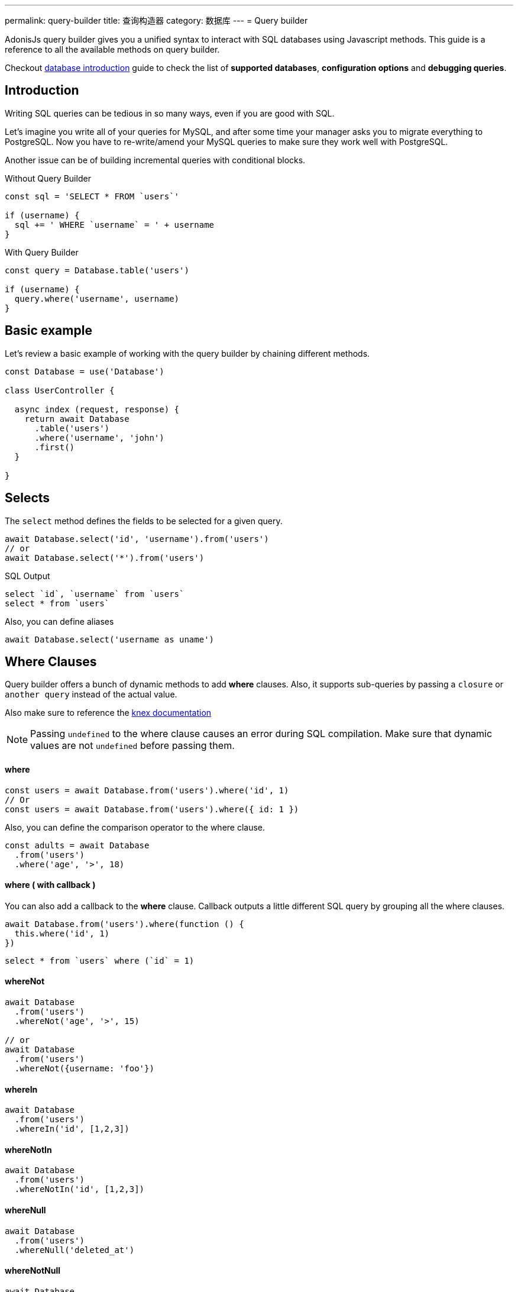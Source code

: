 ---
permalink: query-builder
title: 查询构造器
category: 数据库
---
= Query builder

toc::[]

AdonisJs query builder gives you a unified syntax to interact with SQL databases using Javascript methods. This guide is a reference to all the available methods on query builder.

Checkout link:database[database introduction] guide to check the list of *supported databases*, *configuration options* and *debugging queries*.

== Introduction
Writing SQL queries can be tedious in so many ways, even if you are good with SQL.

Let's imagine you write all of your queries for MySQL, and after some time your manager asks you to migrate everything to PostgreSQL. Now you have to re-write/amend your MySQL queries to make sure they work well with PostgreSQL.

Another issue can be of building incremental queries with conditional blocks.

.Without Query Builder
[source, javascript]
----
const sql = 'SELECT * FROM `users`'

if (username) {
  sql += ' WHERE `username` = ' + username
}
----

.With Query Builder
[source, javascript]
----
const query = Database.table('users')

if (username) {
  query.where('username', username)
}
----

== Basic example
Let's review a basic example of working with the query builder by chaining different methods.

[source, javascript]
----
const Database = use('Database')

class UserController {

  async index (request, response) {
    return await Database
      .table('users')
      .where('username', 'john')
      .first()
  }

}
----

== Selects
The `select` method defines the fields to be selected for a given query.

[source, javascript]
----
await Database.select('id', 'username').from('users')
// or
await Database.select('*').from('users')
----

.SQL Output
[source, sql]
----
select `id`, `username` from `users`
select * from `users`
----

Also, you can define aliases
[source, js]
----
await Database.select('username as uname')
----

== Where Clauses
Query builder offers a bunch of dynamic methods to add *where* clauses. Also, it supports sub-queries by passing a `closure` or `another query` instead of the actual value.

Also make sure to reference the link:http://knexjs.org/#Builder-wheres[knex documentation, window="_blank"]

NOTE: Passing `undefined` to the where clause causes an error during SQL compilation. Make sure that dynamic values are not `undefined` before passing them.

==== where

[source, javascript]
----
const users = await Database.from('users').where('id', 1)
// Or
const users = await Database.from('users').where({ id: 1 })
----

Also, you can define the comparison operator to the where clause.

[source, javascript]
----
const adults = await Database
  .from('users')
  .where('age', '>', 18)
----

==== where ( with callback )
You can also add a callback to the *where* clause. Callback outputs a little different SQL query by grouping all the where clauses.

[source, javascript]
----
await Database.from('users').where(function () {
  this.where('id', 1)
})
----

[source, sql]
----
select * from `users` where (`id` = 1)
----

==== whereNot
[source, javascript]
----
await Database
  .from('users')
  .whereNot('age', '>', 15)

// or
await Database
  .from('users')
  .whereNot({username: 'foo'})
----

==== whereIn
[source, javascript]
----
await Database
  .from('users')
  .whereIn('id', [1,2,3])
----

==== whereNotIn
[source, javascript]
----
await Database
  .from('users')
  .whereNotIn('id', [1,2,3])
----

==== whereNull
[source, javascript]
----
await Database
  .from('users')
  .whereNull('deleted_at')
----

==== whereNotNull
[source, javascript]
----
await Database
  .from('users')
  .whereNotNull('created_at')
----

==== whereExists
[source, javascript]
----
await Database.from('users').whereExists(function () {
  this.from('accounts').where('users.id', 'accounts.user_id')
})
----

==== whereNotExists
[source, javascript]
----
await Database.from('users').whereNotExists(function () {
  this.from('accounts').where('users.id', 'accounts.user_id')
})
----

==== whereBetween
[source, javascript]
----
await Database
  .table('users')
  .whereBetween('age',[18,32])
----

==== whereNotBetween
[source, javascript]
----
await Database
  .table('users')
  .whereNotBetween('age',[45,60])
----

==== whereRaw
Convenience helper for `.where(Database.raw(query))`

[source, javascript]
----
await Database
  .from('users')
  .whereRaw('id = ?', [20])
----

== Joins

==== innerJoin

[source, javascript]
----
await Database
  .table('users')
  .innerJoin('accounts', 'user.id', 'accounts.user_id')
----

Also, you can pass a closure to construct the join.

[source, javascript]
----
await Database
  .table('users')
  .innerJoin('accounts', function () {
    this
      .on('users.id', 'accounts.user_id')
      .orOn('users.id', 'accounts.owner_id')
  })
----

==== leftJoin
[source, js]
----
Database
  .select('*')
  .from('users')
  .leftJoin('accounts', 'users.id', 'accounts.user_id')
----

==== leftOuterJoin
[source, js]
----
await Database
  .select('*')
  .from('users')
  .leftOuterJoin('accounts', 'users.id', 'accounts.user_id')
----

==== rightJoin
[source, js]
----
await Database
  .select('*')
  .from('users')
  .rightJoin('accounts', 'users.id', 'accounts.user_id')
----

==== rightOuterJoin
[source, js]
----
await Database
  .select('*')
  .from('users')
  .rightOuterJoin('accounts', 'users.id', 'accounts.user_id')
----

==== outerJoin
[source, js]
----
await Database
  .select('*')
  .from('users')
  .outerJoin('accounts', 'users.id', 'accounts.user_id')
----

==== fullOuterJoin
[source, js]
----
await Database
  .select('*')
  .from('users')
  .fullOuterJoin('accounts', 'users.id', 'accounts.user_id')
----

==== crossJoin
[source, js]
----
await Database
  .select('*')
  .from('users')
  .crossJoin('accounts', 'users.id', 'accounts.user_id')
----

==== joinRaw
[source, js]
----
await Database
  .select('*')
  .from('accounts')
  .joinRaw('natural full join table1').where('id', 1)
----

== Ordering and Limits

==== distinct
[source, javascript]
----
await Database
  .table('users')
  .distinct('age')
----

==== groupBy
[source, javascript]
----
await Database
  .table('users')
  .groupBy('age')
----

==== groupByRaw
[source, javascript]
----
await Database
  .table('users')
  .groupByRaw('age, status')
----

==== orderBy(column, [direction=asc])
[source, javascript]
----
await Database
  .table('users')
  .orderBy('id', 'desc')
----

==== orderByRaw(column, [direction=asc])
[source, javascript]
----
await Database
  .table('users')
  .orderByRaw('col NULLS LAST DESC')
----

==== having(column, operator, value)
NOTE: `groupBy()` clause is always required before making use of `having()` method.

[source, javascript]
----
await Database
  .table('users')
  .groupBy('age')
  .having('age', '>', 18)
----

==== offset/limit(value)
[source, javascript]
----
await Database
  .table('users')
  .offset(11)
  .limit(10)
----

== Inserts
Insert operation returns the `id` of the inserted row. In the case of bulk inserts, the `id` of the first record is returned, and it is more of a limitation with MYSQL itself. link:http://dev.mysql.com/doc/refman/5.6/en/information-functions.html#function_last-insert-id[LAST_INSERT_ID].

==== insert(values)
[source, javascript]
----
const userId = await Database
  .table('users')
  .insert({username: 'foo', ...})

// BULK INSERT
const firstUserId = await Database
  .from('users')
  .insert([{username: 'foo'}, {username: 'bar'}])
----

==== into(tableName)
Method `into` is more readable than `table/from` when insert rows to the database.

[source, javascript]
----
const userId = await Database
  .insert({username: 'foo', ...})
  .into('users')
----

=== PostgreSQL only
For PostgreSQL, you have to define the returning column explicitly. All other database clients ignore this statement.

[source, javascript]
----
const userId = await Database
  .insert({ username: 'virk' })
  .into('users')
  .returning('id')
----

== Updates
All update operations returns the number of affected rows.

[source, javascript]
----
const affectedRows = await Database
  .table('users')
  .where('username', 'tutlage')
  .update('lastname', 'Virk')
----

Pass an object for multiple columns.

[source, javascript]
----
const affectedRows = await Database
  .table('users')
  .where('username', 'tutlage')
  .update({ lastname: 'Virk', firstname: 'Aman' })
----

== Deletes
Delete operations also returns the number of affected rows.

==== delete
Also, you can make use of `del()`, since `delete` is a reserved keyword in Javascript.

[source, javascript]
----
const affectedRows = await Database
  .table('users')
  .where('username', 'tutlage')
  .delete()
----

==== truncate
Truncate removes all the rows from a database and set auto increment id back to *0*.

[source, javascript]
----
await Database.truncate('users')
----

== Pagination
Query builder provides a handful of convenient ways to paginate results from the database.

==== forPage(page, [limit=20])
[source, javascript]
----
const users = await Database
  .from('users')
  .forPage(1, 10)
----

==== paginate(page, [limit=20])
[source, javascript]
----
const results = await Database
  .from('users')
  .paginate(2, 10)
----

NOTE: The output of the `paginate` method is different from the `forPage` method.

.Output
[source, javascript]
----
{
  pages: {
    total: 0,
    currentPage: 2,
    perPage: 10,
    lastPage: 0,
  },
  rows: [{...}]
}
----

== Database Transactions
Database transactions are safe operations, which are not reflected in the database until and unless you explicitly commit your changes.

==== beginTransaction
The `beginTransaction` method returns the transaction object, which can be used to perform any queries.

[source, javascript]
----
const trx = await Database.beginTransaction()
await trx.insert({username: 'virk'}).into('users')

trx.commit() // insert query will take place on commit
trx.rollback() // will not insert anything
----

==== transaction
Also, you can wrap your transactions inside a *callback*. The major difference is, you do not have to call `commit or `rollback` manually. If any of your queries throws an error, the transaction
rolls back automatically. Otherwise, it is committed.

[source, javascript]
----
await Database.transaction(async (trx) => {
  await trx.insert({username: 'virk'}).into('users')
})
----

== Aggregates

The Lucid Query Builder exposes the full power of link:http://knexjs.org/#Builder-count[knex's aggregate methods].

==== count()
[source, javascript]
----
const count = await Database
  .from('users')
  .count()                                      // returns array

const total = count[0]['count(*)']              // returns number

// COUNT A COLUMN
const count = await Database
  .from('users')
  .count('id')                                  // returns array

const total = count[0]['count("id")']           // returns number

// COUNT COLUMN AS NAME
const count = await Database
  .from('users')
  .count('* as total')                          // returns array

const total = count[0].total                    // returns number
----

==== countDistinct
The `countDistinct` is same as count, but adds distinct expression.

[source, javascript]
----
const count = await Database
  .from('users')
  .countDistinct('id')                          // Returns array

const total = count[0]['count(distinct "id")']  // returns number
----

==== min
[source, javascript]
----
await Database.from('users').min('age')         // returns array
await Database.from('users').min('age as a')    // returns array
----

==== max
[source, javascript]
----
await Database.from('users').max('age')         // returns array
await Database.from('users').max('age as a')    // returns array
----

==== sum
[source, javascript]
----
await Database.from('cart').sum('total')        // returns array
await Database.from('cart').sum('total as t')   // returns array
----

==== sumDistinct
[source, javascript]
----
await Database.from('cart').sumDistinct('total')      // returns array
await Database.from('cart').sumDistinct('total as t') // returns array
----

==== avg
[source, javascript]
----
await Database.from('users').avg('age')         // returns array
await Database.from('users').avg('age as age')  // returns array
----

==== avgDistinct
[source, javascript]
----
await Database.from('users').avgDistinct('age')         // returns array
await Database.from('users').avgDistinct('age as age')  // returns array
----

==== increment
Increment the column existing value by *1*.

[source, javascript]
----
await Database
  .table('credits')
  .where('id', 1)
  .increment('balance', 10)
----

==== decrement
Opposite of `increment`.

[source, javascript]
----
await Database
  .table('credits')
  .where('id', 1)
  .decrement('balance', 10)
----

=== Aggregate Helpers

Query Builder also extends knex's query aggregates with helpful shortcut methods for common aggregate queries.

Helper methods end the query builder chaining and return a value. All helpers accept a column name to be used for aggregation. When possible Lucid will choose a default for the column name. Some methods, such as `sum()`, require a column name.

The knex query builder underlying Lucid defines methods `count()`, `countDistinct()`, `avg()`, `avgDistinct()`, `sum()`, `sumDistinct()`, `min()`, and `max()`. To avoid confusion and naming collisions, Lucid prefixes its aggregate helper methods with `get`.

==== getCount(columnName = '*')
[source, javascript]
----
const total = await Database
  .from('users')
  .getCount()                                   // returns number
----

==== getCountDistinct(columnName)
[source, javascript]
----
const total = await Database
  .from('users')
  .countDistinct('id')                          // returns number
----

==== getMin(columnName)
[source, javascript]
----
await Database.from('users').getMin('age')      // returns a number
----

==== getMax(columnName)
[source, javascript]
----
await Database.from('users').getMax('age')      // returns number
----

==== getSum(columnName)
[source, javascript]
----
await Database.from('cart').getSum('total')     // returns number
----

==== getSumDistinct(columnName)
[source, javascript]
----
await Database.from('cart').getSumDistinct('total')   // returns number
----

==== getAvg(columnName)
[source, javascript]
----
await Database.from('users').getAvg('age')      // returns number
----

==== getAvgDistinct(columnName)
[source, javascript]
----
await Database.from('users').getAvgDistinct('age')      // returns number
----


== Helpers

==== pluck(column)
The `pluck` method will return an array of values for the selected column.
[source, javascript]
----
const usersIds = await Database.from('users').pluck('id')
----

==== first
The `first` method adds a *limit 1* clause to the query.

[source, javascript]
----
await Database.from('users').first()
----

==== clone
Clone the current query chain for re-usability.

[source, javascript]
----
const query = Database
  .from('users')
  .where('username', 'virk')
  .clone()

// later
await query
----

==== columnInfo
Returns information for a given column.

[source, javascript]
----
const username = await Database
  .table('users')
  .columnInfo('username')
----

== Sub queries
[source, javascript]
----
const subquery = Database
  .from('accounts')
  .where('account_name', 'somename')
  .select('account_name')

const users = await Database
  .from('users')
  .whereIn('id', subquery)
----

[source, sql]
----
select * from `users` where `id` in (select `account_name` from `accounts` where `account_name` = 'somename')
----

== Raw Queries
The `Database.raw` method should be used for running raw SQL queries.

[source, js]
----
await Database
  .raw('select * from users where username = ?', [username])
----

== Closing connection
The database connections can be closed by calling the `close` method. By default this method all close all open database connections. To close selected connections, make sure to pass an array of connection names.

[source, js]
----
Database.close() // all

Database.close(['sqlite', 'mysql'])
----
